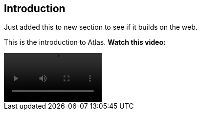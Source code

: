[[introduction]]
== Introduction

Just added this to new section to see if it builds on the web.


This is the introduction to Atlas.  *Watch this video:*

video::media/atlas_promo.m4v[width=200,options="nocontrols,autoplay"]